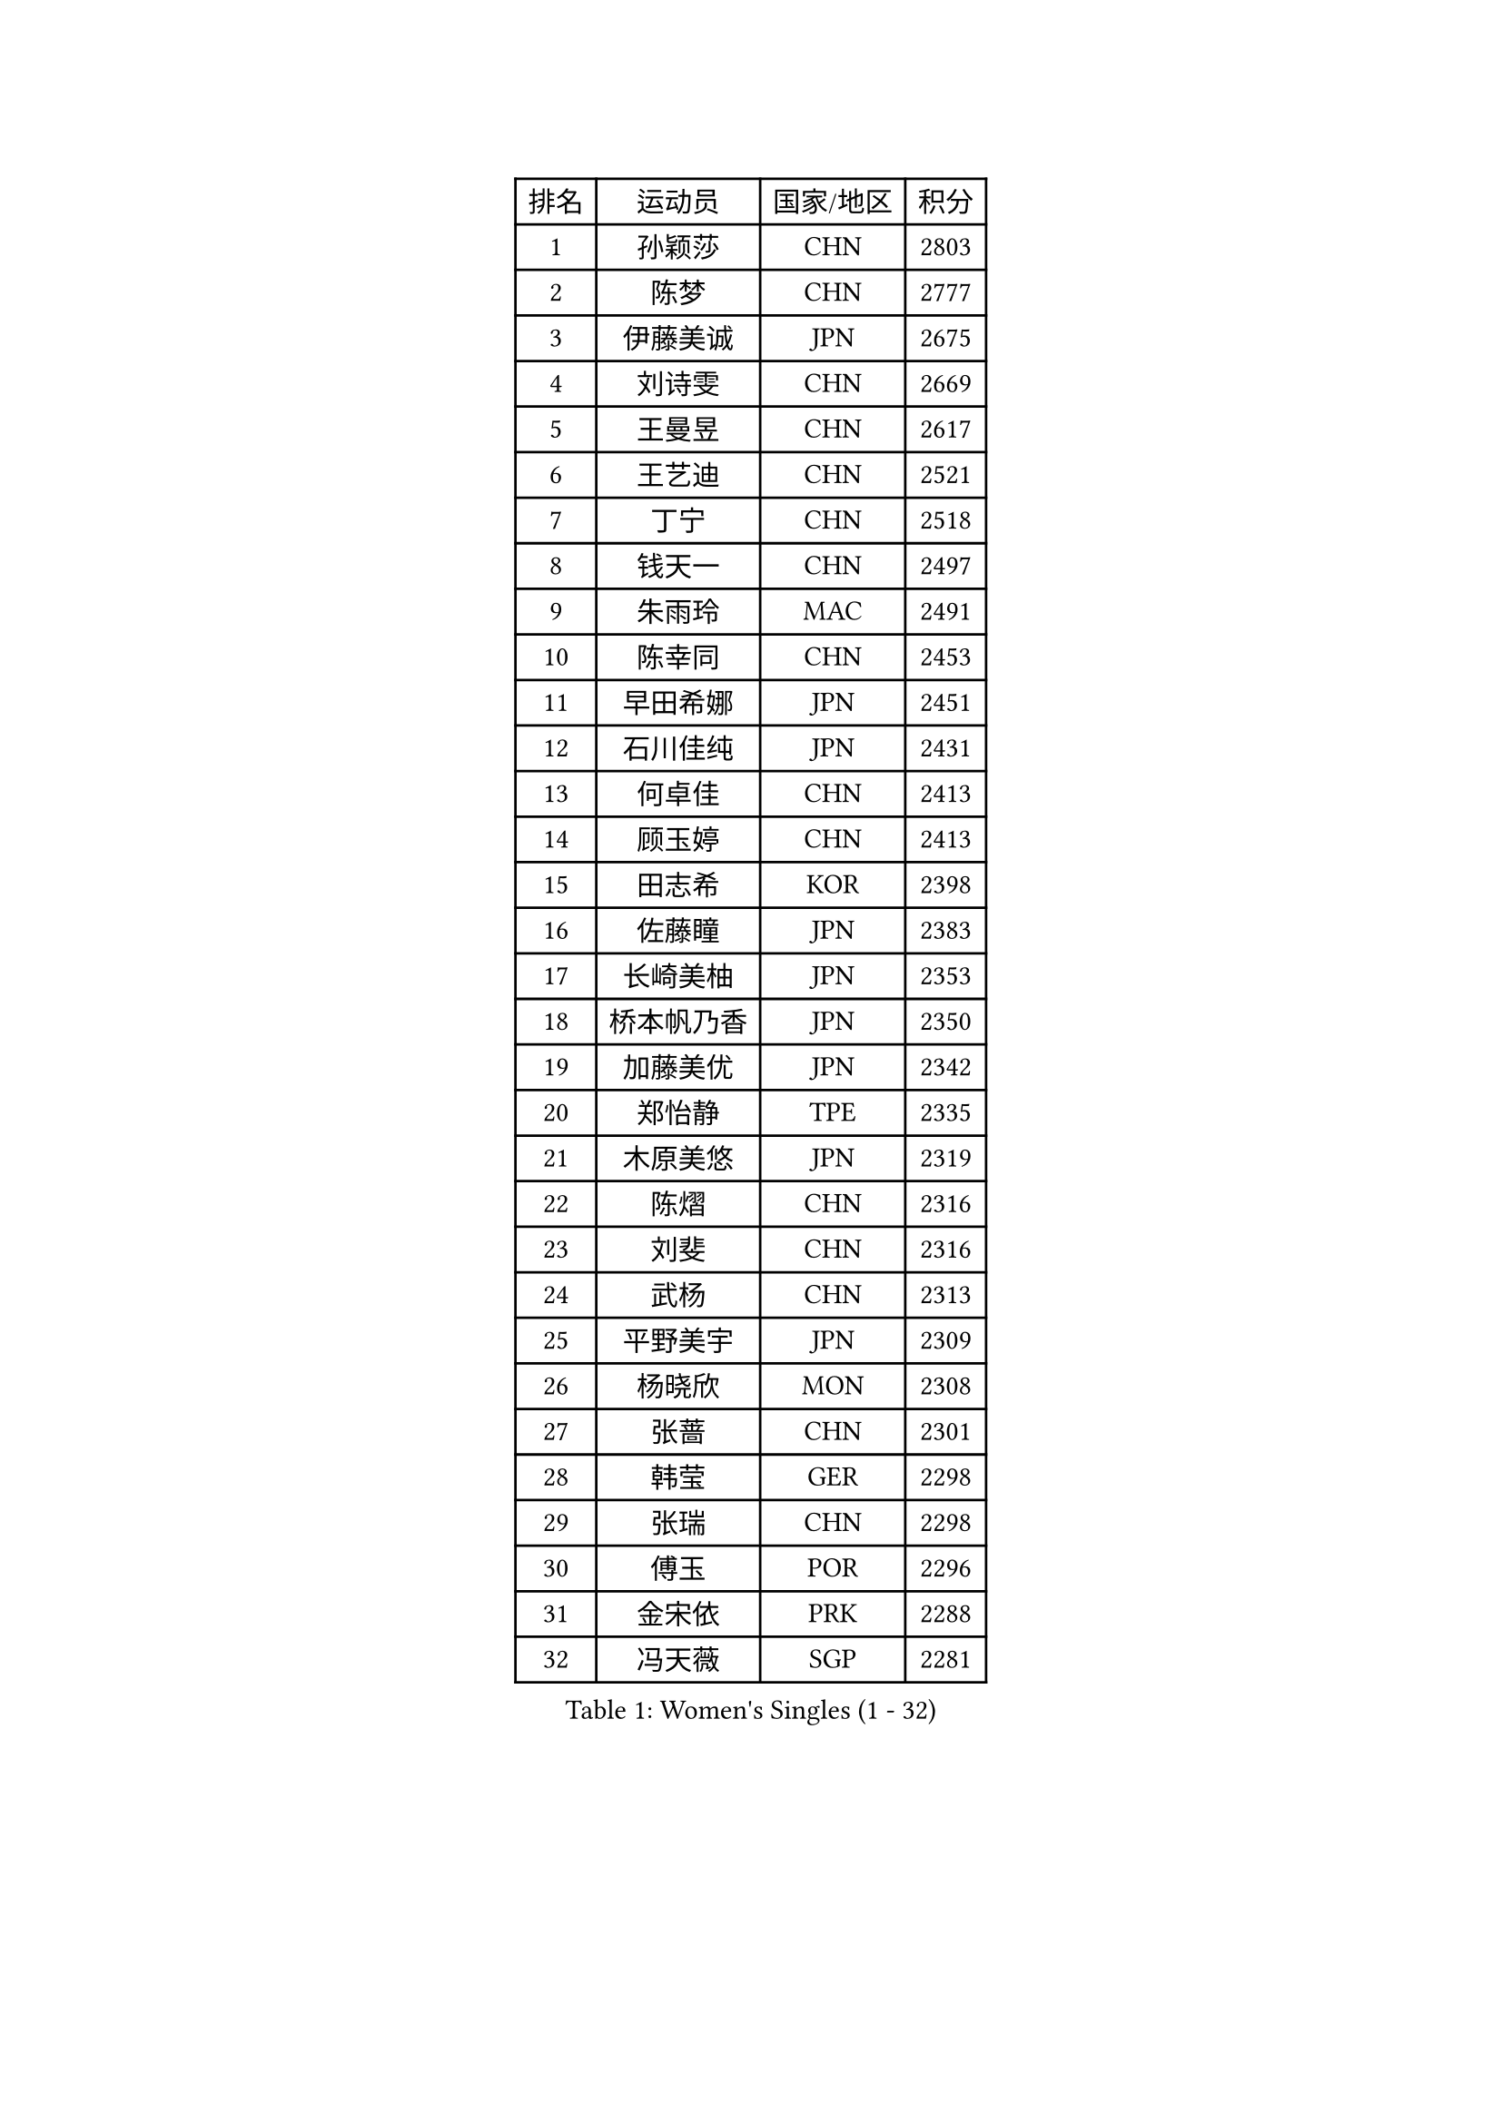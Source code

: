 
#set text(font: ("Courier New", "NSimSun"))
#figure(
  caption: "Women's Singles (1 - 32)",
    table(
      columns: 4,
      [排名], [运动员], [国家/地区], [积分],
      [1], [孙颖莎], [CHN], [2803],
      [2], [陈梦], [CHN], [2777],
      [3], [伊藤美诚], [JPN], [2675],
      [4], [刘诗雯], [CHN], [2669],
      [5], [王曼昱], [CHN], [2617],
      [6], [王艺迪], [CHN], [2521],
      [7], [丁宁], [CHN], [2518],
      [8], [钱天一], [CHN], [2497],
      [9], [朱雨玲], [MAC], [2491],
      [10], [陈幸同], [CHN], [2453],
      [11], [早田希娜], [JPN], [2451],
      [12], [石川佳纯], [JPN], [2431],
      [13], [何卓佳], [CHN], [2413],
      [14], [顾玉婷], [CHN], [2413],
      [15], [田志希], [KOR], [2398],
      [16], [佐藤瞳], [JPN], [2383],
      [17], [长崎美柚], [JPN], [2353],
      [18], [桥本帆乃香], [JPN], [2350],
      [19], [加藤美优], [JPN], [2342],
      [20], [郑怡静], [TPE], [2335],
      [21], [木原美悠], [JPN], [2319],
      [22], [陈熠], [CHN], [2316],
      [23], [刘斐], [CHN], [2316],
      [24], [武杨], [CHN], [2313],
      [25], [平野美宇], [JPN], [2309],
      [26], [杨晓欣], [MON], [2308],
      [27], [张蔷], [CHN], [2301],
      [28], [韩莹], [GER], [2298],
      [29], [张瑞], [CHN], [2298],
      [30], [傅玉], [POR], [2296],
      [31], [金宋依], [PRK], [2288],
      [32], [冯天薇], [SGP], [2281],
    )
  )#pagebreak()

#set text(font: ("Courier New", "NSimSun"))
#figure(
  caption: "Women's Singles (33 - 64)",
    table(
      columns: 4,
      [排名], [运动员], [国家/地区], [积分],
      [33], [孙铭阳], [CHN], [2276],
      [34], [倪夏莲], [LUX], [2274],
      [35], [石洵瑶], [CHN], [2272],
      [36], [冯亚兰], [CHN], [2272],
      [37], [蒯曼], [CHN], [2271],
      [38], [妮娜 米特兰姆], [GER], [2262],
      [39], [李佳燚], [CHN], [2251],
      [40], [范思琦], [CHN], [2248],
      [41], [木子], [CHN], [2246],
      [42], [小盐遥菜], [JPN], [2243],
      [43], [陈思羽], [TPE], [2238],
      [44], [CHA Hyo Sim], [PRK], [2223],
      [45], [李洁], [NED], [2222],
      [46], [刘炜珊], [CHN], [2220],
      [47], [李倩], [POL], [2218],
      [48], [单晓娜], [GER], [2215],
      [49], [AKAE Kaho], [JPN], [2207],
      [50], [郭雨涵], [CHN], [2205],
      [51], [梁夏银], [KOR], [2203],
      [52], [崔孝珠], [KOR], [2199],
      [53], [安藤南], [JPN], [2195],
      [54], [吴洋晨], [CHN], [2188],
      [55], [EKHOLM Matilda], [SWE], [2188],
      [56], [胡丽梅], [CHN], [2172],
      [57], [索菲亚 波尔卡诺娃], [AUT], [2168],
      [58], [于梦雨], [SGP], [2166],
      [59], [邵杰妮], [POR], [2160],
      [60], [ZAHARIA Elena], [ROU], [2153],
      [61], [KIM Nam Hae], [PRK], [2143],
      [62], [佩特丽莎 索尔佳], [GER], [2136],
      [63], [侯美玲], [TUR], [2132],
      [64], [陈可], [CHN], [2131],
    )
  )#pagebreak()

#set text(font: ("Courier New", "NSimSun"))
#figure(
  caption: "Women's Singles (65 - 96)",
    table(
      columns: 4,
      [排名], [运动员], [国家/地区], [积分],
      [65], [李皓晴], [HKG], [2130],
      [66], [PESOTSKA Margaryta], [UKR], [2129],
      [67], [MATSUDAIRA Shiho], [JPN], [2126],
      [68], [朱成竹], [HKG], [2125],
      [69], [YUAN Yuan], [CHN], [2123],
      [70], [王晓彤], [CHN], [2123],
      [71], [SHIOMI Maki], [JPN], [2122],
      [72], [伯纳黛特 斯佐科斯], [ROU], [2120],
      [73], [芝田沙季], [JPN], [2118],
      [74], [奥拉万 帕拉南], [THA], [2117],
      [75], [袁嘉楠], [FRA], [2109],
      [76], [CHENG Hsien-Tzu], [TPE], [2107],
      [77], [王 艾米], [USA], [2104],
      [78], [横井咲樱], [JPN], [2103],
      [79], [金河英], [KOR], [2103],
      [80], [MIKHAILOVA Polina], [RUS], [2102],
      [81], [LIU Xi], [CHN], [2102],
      [82], [苏萨西尼 萨维塔布特], [THA], [2101],
      [83], [李恩惠], [KOR], [2100],
      [84], [BALAZOVA Barbora], [SVK], [2099],
      [85], [VOROBEVA Olga], [RUS], [2099],
      [86], [徐孝元], [KOR], [2098],
      [87], [WU Yue], [USA], [2090],
      [88], [金琴英], [PRK], [2087],
      [89], [边宋京], [PRK], [2087],
      [90], [曾尖], [SGP], [2086],
      [91], [SOO Wai Yam Minnie], [HKG], [2084],
      [92], [MONTEIRO DODEAN Daniela], [ROU], [2083],
      [93], [杜凯琹], [HKG], [2082],
      [94], [玛妮卡 巴特拉], [IND], [2082],
      [95], [MATELOVA Hana], [CZE], [2076],
      [96], [布里特 伊尔兰德], [NED], [2072],
    )
  )#pagebreak()

#set text(font: ("Courier New", "NSimSun"))
#figure(
  caption: "Women's Singles (97 - 128)",
    table(
      columns: 4,
      [排名], [运动员], [国家/地区], [积分],
      [97], [BILENKO Tetyana], [UKR], [2071],
      [98], [张安], [USA], [2070],
      [99], [李芬], [SWE], [2067],
      [100], [森樱], [JPN], [2064],
      [101], [汉娜 高达], [EGY], [2062],
      [102], [乔治娜 波塔], [HUN], [2061],
      [103], [LENG Yutong], [CHN], [2058],
      [104], [伊丽莎白 萨玛拉], [ROU], [2058],
      [105], [TAILAKOVA Mariia], [RUS], [2056],
      [106], [HUANG Yingqi], [CHN], [2056],
      [107], [高桥 布鲁娜], [BRA], [2052],
      [108], [LIU Xin], [CHN], [2051],
      [109], [大藤沙月], [JPN], [2049],
      [110], [浜本由惟], [JPN], [2046],
      [111], [NARUMOTO Ayami], [JPN], [2044],
      [112], [李时温], [KOR], [2044],
      [113], [KIM Un Song], [PRK], [2042],
      [114], [申裕斌], [KOR], [2041],
      [115], [WEGRZYN Anna], [POL], [2041],
      [116], [NOSKOVA Yana], [RUS], [2038],
      [117], [李雅可], [CHN], [2036],
      [118], [LIU Hsing-Yin], [TPE], [2035],
      [119], [LIN Ye], [SGP], [2033],
      [120], [SOMA Yumeno], [JPN], [2032],
      [121], [出泽杏佳], [JPN], [2032],
      [122], [LI Xiang], [ITA], [2032],
      [123], [ARAPOVIC Hana], [CRO], [2032],
      [124], [蒂娜 梅谢芙], [EGY], [2029],
      [125], [杨屹韵], [CHN], [2028],
      [126], [杨蕙菁], [CHN], [2027],
      [127], [BAJOR Natalia], [POL], [2026],
      [128], [SUNG Rachel], [USA], [2025],
    )
  )